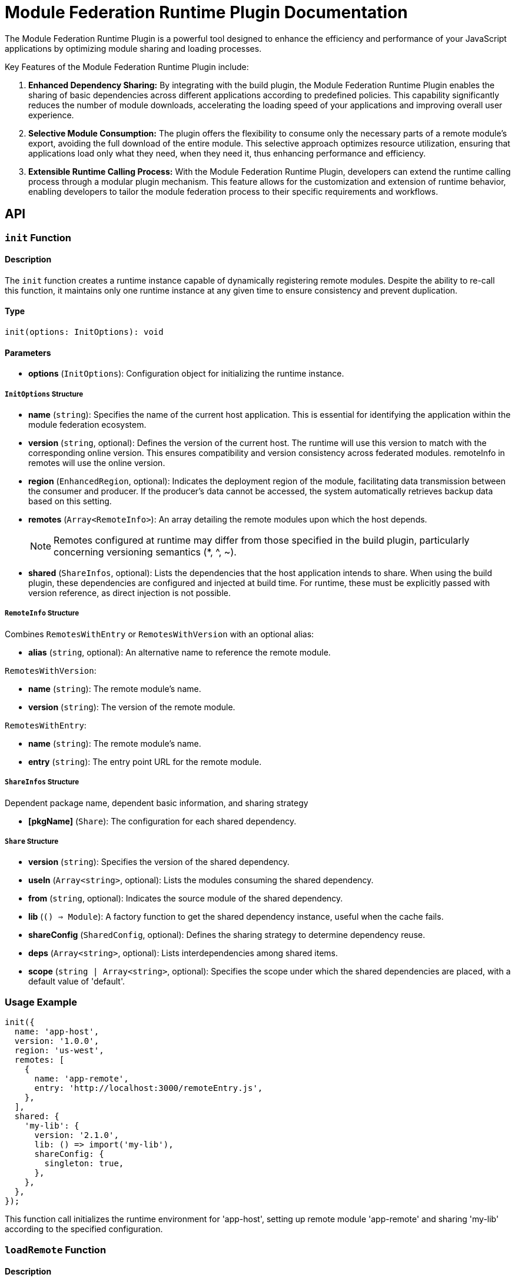 = Module Federation Runtime Plugin Documentation

The Module Federation Runtime Plugin is a powerful tool designed to enhance the efficiency and performance of your JavaScript applications by optimizing module sharing and loading processes.

Key Features of the Module Federation Runtime Plugin include:

1. **Enhanced Dependency Sharing:** By integrating with the build plugin, the Module Federation Runtime Plugin enables the sharing of basic dependencies across different applications according to predefined policies. This capability significantly reduces the number of module downloads, accelerating the loading speed of your applications and improving overall user experience.

2. **Selective Module Consumption:** The plugin offers the flexibility to consume only the necessary parts of a remote module's export, avoiding the full download of the entire module. This selective approach optimizes resource utilization, ensuring that applications load only what they need, when they need it, thus enhancing performance and efficiency.

3. **Extensible Runtime Calling Process:** With the Module Federation Runtime Plugin, developers can extend the runtime calling process through a modular plugin mechanism. This feature allows for the customization and extension of runtime behavior, enabling developers to tailor the module federation process to their specific requirements and workflows.

== API

=== `init` Function

==== Description

The `init` function creates a runtime instance capable of dynamically registering remote modules. Despite the ability to re-call this function, it maintains only one runtime instance at any given time to ensure consistency and prevent duplication.

==== Type

[source, javascript]
----
init(options: InitOptions): void
----

==== Parameters

- **options** (`InitOptions`): Configuration object for initializing the runtime instance.

===== `InitOptions` Structure

- **name** (`string`): Specifies the name of the current host application. This is essential for identifying the application within the module federation ecosystem.

- **version** (`string`, optional): Defines the version of the current host. The runtime will use this version to match with the corresponding online version. This ensures compatibility and version consistency across federated modules. remoteInfo in remotes will use the online version.

- **region** (`EnhancedRegion`, optional): Indicates the deployment region of the module, facilitating data transmission between the consumer and producer. If the producer's data cannot be accessed, the system automatically retrieves backup data based on this setting.

- **remotes** (`Array<RemoteInfo>`): An array detailing the remote modules upon which the host depends.
+
NOTE: Remotes configured at runtime may differ from those specified in the build plugin, particularly concerning versioning semantics (*, ^, ~).

- **shared** (`ShareInfos`, optional): Lists the dependencies that the host application intends to share. When using the build plugin, these dependencies are configured and injected at build time. For runtime, these must be explicitly passed with version reference, as direct injection is not possible.

===== `RemoteInfo` Structure

Combines `RemotesWithEntry` or `RemotesWithVersion` with an optional alias:

- **alias** (`string`, optional): An alternative name to reference the remote module.

`RemotesWithVersion`:

- **name** (`string`): The remote module's name.
- **version** (`string`): The version of the remote module.

`RemotesWithEntry`:

- **name** (`string`): The remote module's name.
- **entry** (`string`): The entry point URL for the remote module.

===== `ShareInfos` Structure

Dependent package name, dependent basic information, and sharing strategy

- **[pkgName]** (`Share`): The configuration for each shared dependency.

===== `Share` Structure

- **version** (`string`): Specifies the version of the shared dependency.
- **useIn** (`Array<string>`, optional): Lists the modules consuming the shared dependency.
- **from** (`string`, optional): Indicates the source module of the shared dependency.
- **lib** (`() => Module`): A factory function to get the shared dependency instance, useful when the cache fails.
- **shareConfig** (`SharedConfig`, optional): Defines the sharing strategy to determine dependency reuse.
- **deps** (`Array<string>`, optional): Lists interdependencies among shared items.
- **scope** (`string | Array<string>`, optional): Specifies the scope under which the shared dependencies are placed, with a default value of 'default'.

=== Usage Example

[source, javascript]
----
init({
  name: 'app-host',
  version: '1.0.0',
  region: 'us-west',
  remotes: [
    {
      name: 'app-remote',
      entry: 'http://localhost:3000/remoteEntry.js',
    },
  ],
  shared: {
    'my-lib': {
      version: '2.1.0',
      lib: () => import('my-lib'),
      shareConfig: {
        singleton: true,
      },
    },
  },
});
----

This function call initializes the runtime environment for 'app-host', setting up remote module 'app-remote' and sharing 'my-lib' according to the specified configuration.

=== `loadRemote` Function

==== Description

The `loadRemote` function is employed to load modules that have been initialized and are available remotely. When integrated with build plugins, this function allows modules to be loaded using the native `import("remoteName/expose")` syntax. During runtime, the build plugin automatically translates this syntax into `loadRemote` calls, ensuring consistent and efficient module loading.

==== Type

[source, javascript]
----
loadRemote(id: string)
----

==== Parameters

- **id** (`string`): A unique identifier for the remote module to be loaded. This identifier can either be a combination of the remote name and the exposed module (e.g., `remoteName/expose`) or an alias defined during the initialization phase.

==== Usage Examples

===== Loading by Remote Name and Expose

[source, javascript]
----
import { init, loadRemote } from '@module-federation/runtime';

init({
  name: '@demo/main-app',
  remotes: [
    {
      name: '@demo/app2',
      alias: 'app2',
      entry: 'http://localhost:3006/remoteEntry.js',
    },
  ],
});

loadRemote('@demo/app2/util').then((module) => {
  module.add(1, 2, 3);
});
----

In this example, `loadRemote` is used to load the `util` module exposed by `@demo/app2`. Once loaded, the `add` function from the module is invoked.

===== Loading by Alias and Expose

[source, javascript]
----
loadRemote('app2/util').then((module) => {
  module.add(1, 2, 3);
});
----

Here, `loadRemote` loads the `util` module using the alias `app2` defined during initialization. Upon successful loading, the `add` function within the module is executed.

[NOTE]
====
The `loadRemote` function returns a promise that resolves with the module instance, providing access to the exported features of the loaded module. This asynchronous nature ensures that module loading does not block the execution of other scripts, maintaining the application's responsiveness and performance.
====

=== `loadShare` Function

==== Description

`loadShare` is designed to retrieve shared dependencies that are available globally. If there are matching shared dependencies for the current host, the function prioritizes reusing these existing dependencies. If no suitable shared dependencies are found, the function loads the host's own dependencies and stores them in the global cache for potential reuse. Although `loadShare` is primarily used by build plugins to manage dependencies, it can be directly invoked when necessary.

==== Type

[source, javascript]
----
loadShare(pkgName: string)
----

==== Parameters

- **pkgName** (`string`): The name of the package whose shared instance is to be retrieved.

==== Usage Example

[source, javascript]
----
import { init, loadRemote, loadShare } from '@module-federation/runtime';
import React from 'react';
import ReactDOM from 'react-dom';

init({
  name: '@demo/main-app',
  remotes: [],
  shared: {
    react: {
      version: '17.0.0',
      scope: 'default',
      lib: () => React,
      shareConfig: {
        singleton: true,
        requiredVersion: '^17.0.0',
      },
    },
    'react-dom': {
      version: '17.0.0',
      scope: 'default',
      lib: () => ReactDOM,
      shareConfig: {
        singleton: true,
        requiredVersion: '^17.0.0',
      },
    },
  },
});

loadShare('react').then((reactFactory) => {
  console.log(reactFactory());
});
----

In this example, the `loadShare` function is used to retrieve the shared instance of React. The initialization configures React and ReactDOM as shared dependencies. When `loadShare('react')` is called, it either reuses an existing React instance that matches the host's requirements or loads a new instance if no suitable shared instance exists.

[NOTE]
====
The `loadShare` function returns a promise that resolves to the factory function of the shared module. This asynchronous approach ensures that dependency loading is non-blocking, maintaining the application's responsiveness. While typically utilized by build plugins, `loadShare` provides the flexibility to be directly invoked for advanced use cases, offering fine-grained control over shared dependency management.
====

=== `preloadRemote` Function
// TODO: REVIEW THIS ONCE AGAIN
==== Description

`preloadRemote` is used to preload remote assets, such as `remoteEntry.js`, as well as other resources required by remote modules. By preloading these assets, applications can avoid the performance penalties associated with waterfall loading patterns. This function is particularly useful in scenarios where you expect the need for certain remote modules and want to load their assets in advance.

==== Type

[source, javascript]
----
preloadRemote(preloadOptions: Array<PreloadRemoteArgs>)
----

==== Parameters

- **preloadOptions** (`Array<PreloadRemoteArgs>`): An array of objects specifying the details of the remote assets to be preloaded.

==== `PreloadRemoteArgs` Structure

- **nameOrAlias** (`string`): The name or alias of the remote module whose assets are to be preloaded.
- **exposes** (`Array<string>`, optional): A list of specific exposes to preload. If omitted, all exposes are preloaded.
- **resourceCategory** (`'all' | 'sync'`, optional): Specifies whether to preload only synchronous code (`'sync'`) or both synchronous and asynchronous code (`'all'`).
- **depsRemote** (`boolean | Array<depsPreloadArg>`, optional): Indicates whether to preload dependencies of the remote module. If an array is provided, it specifies which dependencies to preload.
- **filter** (`(assetUrl: string) => boolean`, optional): A function to filter assets to be preloaded based on their URLs.

==== Usage Example

[source, javascript]
----
import { init, preloadRemote } from '@module-federation/runtime';

init({
  name: '@demo/preload-remote',
  remotes: [
    { name: '@demo/sub1', entry: 'http://localhost:2001/mf-manifest.json' },
    { name: '@demo/sub2', entry: 'http://localhost:2001/mf-manifest.json' },
    { name: '@demo/sub3', entry: 'http://localhost:2001/mf-manifest.json' },
  ],
});

preloadRemote([
  {
    nameOrAlias: '@demo/sub1',
    filter: (assetUrl) => assetUrl.indexOf('ignore') === -1,
    depsRemote: [{ nameOrAlias: '@demo/sub1-button' }],
  },
  {
    nameOrAlias: '@demo/sub2',
    resourceCategory: 'all',
  },
  {
    nameOrAlias: '@demo/sub3',
    resourceCategory: 'all',
    exposes: ['add'],
  },
]);
----

In this example, `preloadRemote` is configured to preload assets for three different modules, each with specific criteria for what should be preloaded. For instance, for `@demo/sub1`, it filters out assets containing 'ignore' in their URL and preloads only the necessary dependencies, such as `@demo/sub1-button`.

[NOTE]
====
`preloadRemote` can significantly enhance the user experience by reducing load times and preventing delays when accessing remote modules. It is a powerful tool for optimizing the performance of applications that rely on module federation.
====

=== `registerRemotes` Function

==== Description

`registerRemotes` is utilized to add new remote modules or update existing ones after the initial setup has been completed. This dynamic registration capability is vital for applications that need to adapt to new modules or versions after they have started.

==== Type

[source, javascript]
----
function registerRemotes(remotes: Remote[], options?: { force?: boolean }): void
----

==== Parameters

- **remotes** (`Array<Remote>`): An array detailing the remote modules to be registered or updated.
- **options** (`{ force?: boolean }`, optional): Configuration options for remote registration. The `force` option, when set to `true`, allows the function to override existing remote modules, which includes merging remote configurations and clearing the loaded remote cache.

===== `Remote` Structure

A `Remote` object can be one of two types, merged with common remote information:

- **RemoteWithEntry**: Specifies a remote module by its entry point.
- **RemoteWithVersion**: Defines a remote module by its version.

===== Common Remote Information (`RemoteInfoCommon`)

- **alias** (`string`, optional): An alternative identifier for the remote module.
- **shareScope** (`string`, optional): The scope under which the shared dependencies of the remote are placed.
- **type** (`RemoteEntryType`, optional): The type of the remote entry.
- **entryGlobalName** (`string`, optional): The global name used in the remote entry file.

===== `RemoteWithEntry` Interface

- **name** (`string`): The name of the remote module.
- **entry** (`string`): The URL or path to the remote module's entry point.

===== `RemoteWithVersion` Interface

- **name** (`string`): The name of the remote module.
- **version** (`string`): The version of the remote module.

==== Usage Example

[source, javascript]
----
import { init, registerRemotes } from '@module-federation/runtime';

init({
  name: '@demo/register-new-remotes',
  remotes: [
    {
      name: '@demo/sub1',
      entry: 'http://localhost:2001/mf-manifest.json',
    }
  ],
});

// Add a new remote module
registerRemotes([
  {
    name: '@demo/sub2',
    entry: 'http://localhost:2002/mf-manifest.json',
  }
]);

// Update an existing remote module
registerRemotes([
  {
    name: '@demo/sub1',
    entry: 'http://localhost:2003/mf-manifest.json',
  }
], { force: true });
----

In this example, `registerRemotes` is first used to add a new remote module, `@demo/sub2`. It is then used again to update the existing remote module `@demo/sub1` with a new entry point, leveraging the `force` option to ensure the update is applied.

[NOTE]
====
Using the `force` option with `true` in `registerRemotes` merges the new remote configuration with the existing one, including any previously loaded remotes. This action also clears the remote module cache. A warning message will be displayed in the console to indicate the potential risks associated with this operation. Exercise caution when employing the `force` option, as it may lead to unexpected outcomes, particularly in scenarios where module consistency and stability are crucial.
====

== Lifecycle Hooks

Lifecycle hooks offer interaction points within the Module Federation framework, allowing developers to inject custom logic at various stages of the Federation Host's lifecycle. These hooks provide a powerful way to customize and extend the behavior of your federated modules and their interactions.

=== Example Usage of Lifecycle Hooks

[source, javascript]
----
import { init } from '@module-federation/runtime';
import type { FederationRuntimePlugin } from '@module-federation/runtime';

const runtimePlugin: () => FederationRuntimePlugin = function () {
  return {
    name: 'my-runtime-plugin',
    beforeInit(args) {
      console.log('beforeInit: ', args);
      return args;
    },
    beforeRequest(args) {
      console.log('beforeRequest: ', args);
      return args;
    },
    afterResolve(args) {
      console.log('afterResolve', args);
      return args;
    },
    onLoad(args) {
      console.log('onLoad: ', args);
      return args;
    },
    async loadShare(args) {
      console.log('loadShare:', args);
    },
    async beforeLoadShare(args) {
      console.log('beforeLoadShare:', args);
      return args;
    },
  };
};

init({
  name: '@demo/app-main',
  remotes: [
    {
      name: '@demo/app2',
      entry: 'http://localhost:3006/remoteEntry.js',
      alias: 'app2',
    },
  ],
  plugins: [runtimePlugin()],
});
----

In this example, a `runtimePlugin` is defined with several lifecycle hooks, each logging its respective lifecycle event to the console. This plugin is then registered with the Federation Host during initialization.

=== `beforeInit` Hook
_SyncWaterfallHook_

==== Description

The `beforeInit` hook allows you to modify the Federation Host configurations before the initialization process of remote containers begins.

==== Type

[source, javascript]
----
function beforeInit(args: BeforeInitOptions): BeforeInitOptions;

type BeforeInitOptions = {
  userOptions: UserOptions;
  options: FederationRuntimeOptions;
  origin: FederationHost;
  shareInfo: ShareInfos;
};

interface FederationRuntimeOptions {
  id?: string;
  name: string;
  version?: string;
  remotes: Array<Remote>;
  shared: ShareInfos;
  plugins: Array<FederationRuntimePlugin>;
  inBrowser: boolean;
}
----

==== `BeforeInitOptions` Structure

- **userOptions** (`UserOptions`): The options provided by the user when initializing the host.
- **options** (`FederationRuntimeOptions`): The processed options that will be used by the federation runtime.
- **origin** (`FederationHost`): The original federation host instance.
- **shareInfo** (`ShareInfos`): Information about the shared modules.

==== `FederationRuntimeOptions` Interface

- **id** (`string`, optional): An identifier for the runtime instance.
- **name** (`string`): The name of the host application.
- **version** (`string`, optional): The version of the host application.
- **remotes** (`Array<Remote>`): An array detailing the remote modules.
- **shared** (`ShareInfos`): Descriptions of the shared dependencies.
- **plugins** (`Array<FederationRuntimePlugin>`): Registered plugins for the federation runtime.
- **inBrowser** (`boolean`): Indicates whether the runtime is executed in a browser environment.

=== `init` Hook

__SyncHook__

==== Description

Implementing custom logic within the `init` hook allows developers to influence the initialization phase of the federation process, ensuring that any specific requirements or configurations are met before the federation runtime becomes active.

==== Type

[source, javsscript]
----
function init(args: InitOptions): void;

type InitOptions = {
  options: FederationRuntimeOptions;
  origin: FederationHost;
};
----

==== Parameters

- **args** (`InitOptions`): Parameters supplied to the hook, containing contextual information and configuration details relevant to the initialization process.

==== `InitOptions` Structure

- **options** (`FederationRuntimeOptions`): Represents the configuration options applied to the federation runtime during initialization.
- **origin** (`FederationHost`): The Federation Host instance that is being initialized, providing a reference to the host within the federation context.

=== `beforeRequest` Hook

__AsyncWaterfallHook__

==== Overview

The `beforeRequest` lifecycle hook provides a strategic intervention point before the resolution process of a remote container. This asynchronous hook allows for dynamic modifications or preparations to be made ahead of container resolution, enhancing flexibility and control.

This capability is particularly useful for scenarios where the resolution process needs to be augmented with additional data, customized logic, or pre-fetching operations to ensure that the remote container is resolved in a manner that aligns with the application's requirements or constraints.

==== Type

[source, javscript]
----
async function beforeRequest(args: BeforeRequestOptions): Promise<BeforeRequestOptions>;

type BeforeRequestOptions = {
  id: string;
  options: FederationRuntimeOptions;
  origin: FederationHost;
};
----

==== Parameters

- **args** (`BeforeRequestOptions`): The arguments provided to the hook, containing essential details required for processing the request.

===== `BeforeRequestOptions` Structure

- **id** (`string`): A unique identifier for the request, typically used to track or reference the request within the federation system.
- **options** (`FederationRuntimeOptions`): Configuration options that define the runtime behavior and settings for the federation process.
- **origin** (`FederationHost`): The instance of the Federation Host from which the request originates, providing context and reference for the request handling.

=== `afterResolve` Hook

__AsyncWaterfallHook__

==== Description

The `afterResolve` lifecycle hook is executed once a remote container has been successfully resolved, allowing developers to modify the resolved information or perform post-resolution actions. This can include actions like logging for monitoring purposes, applying transformations to the resolved data, or enforcing additional checks and balances based on the resolved information.

==== Type

[source, javascript]
----
async function afterResolve(args: AfterResolveOptions): Promise<AfterResolveOptions>;

type AfterResolveOptions = {
  id: string;
  pkgNameOrAlias: string;
  expose: string;
  remote: Remote;
  options: FederationRuntimeOptions;
  origin: FederationHost;
  remoteInfo: RemoteInfo;
  remoteSnapshot?: ModuleInfo;
};
----

==== Parameters

- **args** (`AfterResolveOptions`): Parameters supplied to the hook, detailing the context and data related to the resolved container.

===== `AfterResolveOptions` Structure

- **id** (`string`): The unique identifier for the resolve operation, facilitating tracking and identification within the federation process.
- **pkgNameOrAlias** (`string`): The package name or alias used in the resolve operation, providing clarity on the target of the resolution.
- **expose** (`string`): The specific expose within the remote container that has been resolved, indicating the resolved module or asset.
- **remote** (`Remote`): The remote module information, offering details about the source of the resolved container.
- **options** (`FederationRuntimeOptions`): The runtime options applied during the resolution, outlining the configuration and operational context.
- **origin** (`FederationHost`): The Federation Host instance from which the resolution was initiated, providing a reference point within the federation ecosystem.
- **remoteInfo** (`RemoteInfo`): Information about the remote container, offering insights into the resolved entity.
- **remoteSnapshot** (`ModuleInfo`, optional): An optional snapshot of the module information post-resolution, providing a detailed view of the resolved state.

=== `onLoad` Hook

__AsyncHook__

==== Description

The `onLoad` hook in the Module Federation Runtime is an asynchronous hook triggered after a federated module is fully loaded. This hook allows developers to access and potentially modify the exports of the loaded module, providing a powerful mechanism to interact with the module post-load.

==== Type

[source, javascript]
----
async function onLoad(args: OnLoadOptions): Promise<void>;

type OnLoadOptions = {
  id: string;
  expose: string;
  pkgNameOrAlias: string;
  remote: Remote;
  options: ModuleOptions;
  origin: FederationHost;
  exposeModule: any;
  exposeModuleFactory: any;
  moduleInstance: Module;
};

type ModuleOptions = {
  remoteInfo: RemoteInfo;
  host: FederationHost;
};

interface RemoteInfo {
  name: string;
  version?: string;
  buildVersion?: string;
  entry: string;
  type: RemoteEntryType;
  entryGlobalName: string;
  shareScope: string;
}
----

==== Parameters

- **args** (`OnLoadOptions`): Contextual details and options related to the loaded module.

===== `OnLoadOptions` Structure

- **id** (`string`): An identifier for the load operation, aiding in tracking and managing the module's loading process.
- **expose** (`string`): The expose identifier within the remote module, pinpointing the specific asset or module section that was loaded.
- **pkgNameOrAlias** (`string`): The name or alias of the package from which the module was loaded, facilitating reference and interaction.
- **remote** (`Remote`): Information about the remote module source, providing context for the loaded module.
- **options** (`ModuleOptions`): Configuration and operational details pertinent to the loaded module.
- **origin** (`FederationHost`): The Federation Host instance initiating the module load, offering contextual relevance within the federation ecosystem.
- **exposeModule** (`any`): The actual loaded module instance, granting direct access to its functionalities and exports.
- **exposeModuleFactory** (`any`): The factory or construction mechanism for the module, offering insights into the module's instantiation.
- **moduleInstance** (`Module`): An instance of the loaded module, allowing further interaction and customization post-load.

===== `ModuleOptions` Structure

- **remoteInfo** (`RemoteInfo`): Metadata and configuration details about the remote module.
- **host** (`FederationHost`): The Federation Host associated with the module loading, situating the operation within the federation framework.

===== `RemoteInfo` Interface

- **name** (`string`): The remote module's name, essential for identification within the federation landscape.
- **version** (`string`, optional): The version of the remote module, if specified, helping in version control and compatibility.
- **buildVersion** (`string`, optional): A build-specific version detail, providing additional version granularity.
- **entry** (`string`): The entry point URL or path for the remote module, crucial for module access and loading.
- **type** (`RemoteEntryType`): The classification of the entry point, which may influence loading and integration strategies.
- **entryGlobalName** (`string`): A global identifier for the module entry, relevant in scenarios where global access is necessary.
- **shareScope** (`string`): The scope under which shared dependencies are managed, pertinent to the module's operational context.

=== `handlePreloadModule` Hook

__SyncHook__

==== Description

The `handlePreloadModule` hook is a synchronous hook and is invoked during the preloading phase of federated modules, providing an opportunity to manipulate or adjust the preloading logic. By tapping into this hook, developers can implement custom preloading strategies, modify the preloading sequence, or inject additional logic to optimize the preloading process.

==== Type

[source, javascript]
----
function handlePreloadModule(args: HandlePreloadModuleOptions): void;

type HandlePreloadModuleOptions = {
  id: string;
  name: string;
  remoteSnapshot: ModuleInfo;
  preloadConfig: PreloadRemoteArgs;
};
----

==== Parameters

- **args** (`HandlePreloadModuleOptions`): Parameters provided to the hook, containing information essential for handling the module's preloading logic.

===== `HandlePreloadModuleOptions` Structure

- **id** (`string`): A unique identifier for the preload operation, aiding in the identification and management of the preloading process.
- **name** (`string`): The name of the module being preloaded, essential for referencing and interacting with the specific module.
- **remoteSnapshot** (`ModuleInfo`): Information about the remote module at the time of preloading, offering insights into the module's state and metadata.
- **preloadConfig** (`PreloadRemoteArgs`): The configuration details for the preloading operation, outlining the specifics of how the module should be preloaded.

=== `errorLoadRemote` Hook

__AsyncHook__

==== Overview

The `errorLoadRemote` hook is an asynchronous hook that is called whenever there is a failure in loading a federated module. It offers an opportunity to handle the error in a customized manner, whether by providing fallback content, logging the error for diagnostics, or triggering alternative workflows to maintain application stability.

==== Type

[source, javascript]
----
async function errorLoadRemote(args: ErrorLoadRemoteOptions): Promise<void | unknown>;

type ErrorLoadRemoteOptions = {
  id: string;
  error: unknown;
  from: 'build' | 'runtime';
  origin: FederationHost;
};
----

==== Parameters

- **args** (`ErrorLoadRemoteOptions`): Details about the loading error and the context in which it occurred.

===== `ErrorLoadRemoteOptions` Structure

- **id** (`string`): An identifier for the load operation, useful for tracking and referencing the specific instance where the error occurred.
- **error** (`unknown`): The error object or information related to the failure, providing details that can be used for handling or logging.
- **from** (`'build' | 'runtime'`): Indicates the phase in which the error occurred, distinguishing between build-time and runtime errors.
- **origin** (`FederationHost`): The Federation Host associated with the load operation, providing context for the error handling process.

==== Usage Example

[source, javascript]
----
import { init, loadRemote } from '@module-federation/runtime';
import type { FederationRuntimePlugin } from '@module-federation/runtime';

const fallbackPlugin: () => FederationRuntimePlugin = function () {
  return {
    name: 'fallback-plugin',
    errorLoadRemote(args) {
      // Custom error handling logic
      console.error('Loading error:', args.error);
      return 'fallback'; // Provide a fallback or handle the error appropriately
    },
  };
};

init({
  name: '@demo/app-main',
  remotes: [
    {
      name: '@demo/app2',
      entry: 'http://localhost:3006/remoteEntry.js',
      alias: 'app2',
    },
  ],
  plugins: [fallbackPlugin()],
});

loadRemote('app2/un-existed-module').then((mod) => {
  expect(mod).toEqual('fallback');
});
----

In this example, a `fallbackPlugin` is defined to handle loading errors. When a module fails to load, the plugin logs the error and provides a fallback, demonstrating how `errorLoadRemote` can be used to enhance resilience and user experience in federated applications.

=== `beforeLoadShare` Hook

__AsyncWaterfallHook__

==== Description

The `beforeLoadShare` hook is an asynchronous waterfall hook that is invoked before the loading or negotiation of shared modules between federated applications begins. This hook offers an opportunity to intervene and customize the behavior or configuration of shared modules prior to their actual loading.

==== Type

[source, javascript]
----
async function beforeLoadShare(args: BeforeLoadShareOptions): Promise<BeforeLoadShareOptions>;

type BeforeLoadShareOptions = {
  pkgName: string;
  shareInfo?: Shared;
  shared: Options['shared'];
  origin: FederationHost;
};
----

==== Parameters

- **args** (`BeforeLoadShareOptions`): The arguments provided to the hook, containing details crucial for the pre-loading configuration of shared modules.

===== `BeforeLoadShareOptions` Structure

- **pkgName** (`string`): The name of the package that is about to be loaded, serving as a key identifier in the shared module process.
- **shareInfo** (`Shared`, optional): Detailed information about the shared module, including its current configuration and status.
- **shared** (`Options['shared']`): The global shared configuration that applies to the module, outlining how it should be shared across federated boundaries.
- **origin** (`FederationHost`): The Federation Host instance from which the shared module loading is being initiated, providing context for the operation.

=== `resolveShare` Hook

__SyncWaterfallHook__

==== Description

The `resolveShare` hook is a synchronous waterfall hook that enables the manual resolution of shared module requests. This hook allows developers to define custom resolution logic for shared modules, ensuring that the correct version or instance of a module is used across federated applications.

==== Type

[source, javascript]
----
function resolveShare(args: ResolveShareOptions): ResolveShareOptions;

type ResolveShareOptions = {
  shareScopeMap: ShareScopeMap;
  scope: string;
  pkgName: string;
  version: string;
  GlobalFederation: Federation;
  resolver: () => Shared | undefined;
};
----


==== Parameters

- **args** (`ResolveShareOptions`): Arguments provided to the hook, containing essential information for resolving the shared module.

===== `ResolveShareOptions` Structure

- **shareScopeMap** (`ShareScopeMap`): A map detailing the current shared scope, providing context for where and how shared modules are registered and resolved.
- **scope** (`string`): The scope under which the shared module is being resolved, aiding in the contextual resolution of the module.
- **pkgName** (`string`): The name of the package being resolved, which is crucial for identifying the specific module within the shared scope.
- **version** (`string`): The version of the package that is being requested, important for resolving the correct instance of the shared module.
- **GlobalFederation** (`Federation`): An instance representing the global federation context, offering access to global federation-related operations and data.
- **resolver** (`() => Shared | undefined`): A function that, when executed, resolves the shared module, allowing for the injection of custom resolution logic.

==== Usage Example

[source, javascript]
----
import { init, loadRemote } from '@module-federation/runtime';
import type { FederationRuntimePlugin } from '@module-federation/runtime';

const customSharedPlugin: () => FederationRuntimePlugin = function () {
  return {
    name: 'custom-shared-plugin',
    resolveShare(args) {
      if (args.pkgName !== 'react') {
        return args;
      }

      args.resolver = function () {
        // Custom logic to resolve the 'react' package
        args.shareScopeMap[args.scope][args.pkgName][args.version] = window.React;
        return args.shareScopeMap[args.scope][args.pkgName][args.version];
      };
      return args;
    },
  };
};

init({
  name: '@demo/app-main',
  shared: {
    react: {
      version: '17.0.0',
      lib: () => React,
      shareConfig: {
        singleton: true,
        requiredVersion: '^17.0.0',
      },
    },
  },
  plugins: [customSharedPlugin()],
});

window.React = () => 'Desired Shared';

loadShare('react').then((reactFactory) => {
  expect(reactFactory()).toEqual(window.React());
});
----

In this example, a custom plugin overrides the resolution logic for the 'react' package, ensuring that a specific version or instance (in this case, one attached to `window.React`) is used whenever the 'react' package is resolved in the shared scope.

=== `beforePreloadRemote` Hook

_AsyncHook_

==== Description

The `beforePreloadRemote` hook is an asynchronous hook that is called before the execution of any preload logic by the preload handler.

==== Type

[source, javascript]
----
async function beforePreloadRemote(args: BeforePreloadRemoteOptions): BeforePreloadRemoteOptions;

type BeforePreloadRemoteOptions = {
  preloadOps: Array<PreloadRemoteArgs>;
  options: Options;
  origin: FederationHost;
};
----

==== Parameters

- **args** (`BeforePreloadRemoteOptions`): The arguments provided to the hook, containing details about the preload operations and the context in which they are executed.

===== `BeforePreloadRemoteOptions` Structure

- **preloadOps** (`Array<PreloadRemoteArgs>`): An array of preload operation arguments, detailing the remote modules and assets to be preloaded.
- **options** (`Options`): Configuration options applicable to the preload operations, providing additional context and customization capabilities.
- **origin** (`FederationHost`): The Federation Host instance initiating the preload operations, offering context and relevance to the preload process.

=== `generatePreloadAssets` Hook

_AsyncHook_

==== Description

The `generatePreloadAssets` hook is an asynchronous hook that is invoked specifically to generate preload assets according to predefined configurations. This hook facilitates the dynamic generation of asset lists for preloading, tailored to the current federation context and configurations.

==== Type

[source, javascript]
----
async function generatePreloadAssets(args: GeneratePreloadAssetsOptions): Promise<PreloadAssets>;

type GeneratePreloadAssetsOptions = {
  origin: FederationHost;
  preloadOptions: PreloadOptions[number];
  remote: Remote;
  remoteInfo: RemoteInfo;
  remoteSnapshot: ModuleInfo;
  globalSnapshot: GlobalModuleInfo;
};

interface PreloadAssets {
  cssAssets: Array<string>;
  jsAssetsWithoutEntry: Array<string>;
  entryAssets: Array<EntryAssets>;
}
----

==== Parameters

- **args** (`GeneratePreloadAssetsOptions`): The arguments provided to the hook, containing details about the federation context and the specific preload configurations.

===== `GeneratePreloadAssetsOptions` Structure

- **origin** (`FederationHost`): The Federation Host instance that is initiating the preload asset generation, providing a context for the operation.
- **preloadOptions** (`PreloadOptions[number]`): The specific preload options that are being applied, detailing the assets and modules targeted for preloading.
- **remote** (`Remote`): The remote module configuration from which the assets are being preloaded.
- **remoteInfo** (`RemoteInfo`): Detailed information about the remote module, assisting in determining which assets need to be preloaded.
- **remoteSnapshot** (`ModuleInfo`): A snapshot of the module's current state, providing context for which assets are available and relevant for preloading.
- **globalSnapshot** (`GlobalModuleInfo`): A global view of the module federation setup, offering insights into the overall state and helping to identify cross-module dependencies and assets for preloading.

===== `PreloadAssets` Interface

- **cssAssets** (`Array<string>`): A list of CSS assets that should be preloaded.
- **jsAssetsWithoutEntry** (`Array<string>`): JavaScript assets that should be preloaded, excluding entry files.
- **entryAssets** (`Array<EntryAssets>`): Entry assets that are crucial for initializing the federated modules and should be preloaded.

== loaderHook

=== `createScript`

_SyncHook_

==== Description

The `createScript` function within the `loaderHook` system is a synchronous hook that provides a mechanism to customize script element creation during module loading operations. This hook allows developers to modify or enhance the script tags dynamically before they are injected into the DOM.

==== Type

[source, javascript]
----
function createScript(args: CreateScriptOptions): HTMLScriptElement | void;

type CreateScriptOptions = {
  url: string;
};
----

==== Parameters

- **args** (`CreateScriptOptions`): The arguments provided to the hook, containing details about the script being created.

===== `CreateScriptOptions` Structure

- **url** (`string`): The URL of the script to be loaded, typically pointing to a remote module's entry file.

==== Usage Example

[source, javascript]
----
import { init } from '@module-federation/runtime';
import type { FederationRuntimePlugin } from '@module-federation/runtime';

const changeScriptAttributePlugin: () => FederationRuntimePlugin = function () {
  return {
    name: 'change-script-attribute',
    createScript({ url }) {
      if (url === testRemoteEntry) {
        let script = document.createElement('script');
        script.src = url;
        script.setAttribute('loader-hooks', 'isTrue');
        script.setAttribute('crossorigin', 'anonymous');
        return script;
      }
    },
  };
};

init({
  plugins: [changeScriptAttributePlugin()],
});
----

In this example, a plugin is defined to intercept the creation of a script element. When the URL matches a specific entry (`testRemoteEntry`), the plugin modifies the script tag by setting custom attributes. This could be used to enhance cross-origin handling, add custom data attributes, or integrate with external tracking or monitoring systems.
